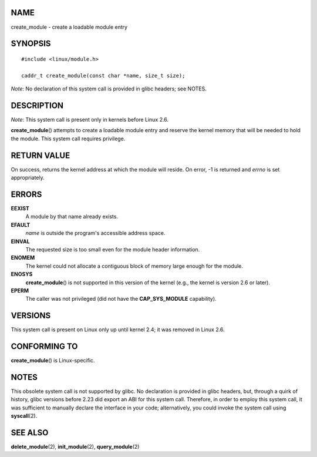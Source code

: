 NAME
====

create_module - create a loadable module entry

SYNOPSIS
========

::

   #include <linux/module.h>

   caddr_t create_module(const char *name, size_t size);

*Note*: No declaration of this system call is provided in glibc headers;
see NOTES.

DESCRIPTION
===========

*Note*: This system call is present only in kernels before Linux 2.6.

**create_module**\ () attempts to create a loadable module entry and
reserve the kernel memory that will be needed to hold the module. This
system call requires privilege.

RETURN VALUE
============

On success, returns the kernel address at which the module will reside.
On error, -1 is returned and *errno* is set appropriately.

ERRORS
======

**EEXIST**
   A module by that name already exists.

**EFAULT**
   *name* is outside the program's accessible address space.

**EINVAL**
   The requested size is too small even for the module header
   information.

**ENOMEM**
   The kernel could not allocate a contiguous block of memory large
   enough for the module.

**ENOSYS**
   **create_module**\ () is not supported in this version of the kernel
   (e.g., the kernel is version 2.6 or later).

**EPERM**
   The caller was not privileged (did not have the **CAP_SYS_MODULE**
   capability).

VERSIONS
========

This system call is present on Linux only up until kernel 2.4; it was
removed in Linux 2.6.

CONFORMING TO
=============

**create_module**\ () is Linux-specific.

NOTES
=====

This obsolete system call is not supported by glibc. No declaration is
provided in glibc headers, but, through a quirk of history, glibc
versions before 2.23 did export an ABI for this system call. Therefore,
in order to employ this system call, it was sufficient to manually
declare the interface in your code; alternatively, you could invoke the
system call using **syscall**\ (2).

SEE ALSO
========

**delete_module**\ (2), **init_module**\ (2), **query_module**\ (2)
